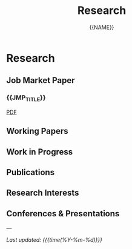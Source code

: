 #+TITLE: Research
#+AUTHOR: {{NAME}}
#+OPTIONS: toc:nil num:nil html-style:nil

* Research

** Job Market Paper

*** {{JMP_TITLE}}

#+BEGIN_EXPORT html
<div class="paper-links">
  <a href="static/{{JMP_PDF}}" class="pdf-link">PDF</a>
</div>
#+END_EXPORT

** Working Papers

** Work in Progress

** Publications

** Research Interests

** Conferences & Presentations

---

/Last updated: {{{time(%Y-%m-%d)}}}/
